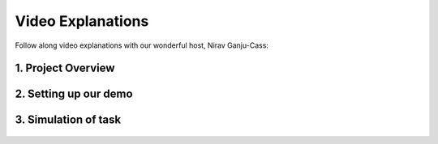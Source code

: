 ******************
Video Explanations
******************

Follow along video explanations with our wonderful host, Nirav Ganju-Cass:

1. Project Overview
===================

.. raw:: html

    <div style="position: relative; padding-bottom: 56.25%; height: 0; overflow: hidden; max-width: 100%; height: auto;">
        <iframe src="https://www.youtube.com/embed/dFYozg49RXo" frameborder="0" allowfullscreen style="position: absolute; top: 0; left: 0; width: 100%; height: 100%;"></iframe>
    </div>


::

    
2. Setting up our demo
======================

.. raw:: html

    <div style="position: relative; padding-bottom: 56.25%; height: 0; overflow: hidden; max-width: 100%; height: auto;">
        <iframe src="https://www.youtube.com/embed/oc8reodyNz4" frameborder="0" allowfullscreen style="position: absolute; top: 0; left: 0; width: 100%; height: 100%;"></iframe>
    </div>


::

    
3. Simulation of task
=====================

.. raw:: html

    <div style="position: relative; padding-bottom: 56.25%; height: 0; overflow: hidden; max-width: 100%; height: auto;">
        <iframe src="https://www.youtube.com/embed/rlpKniDhGiM" frameborder="0" allowfullscreen style="position: absolute; top: 0; left: 0; width: 100%; height: 100%;"></iframe>
    </div>


.. figure:: _static/initial.jpg
    :align: center
    :figwidth: 30 em
    :figclass: align-center


.. figure:: _static/tower.jpg
    :align: center
    :figwidth: 30 em
    :figclass: align-center